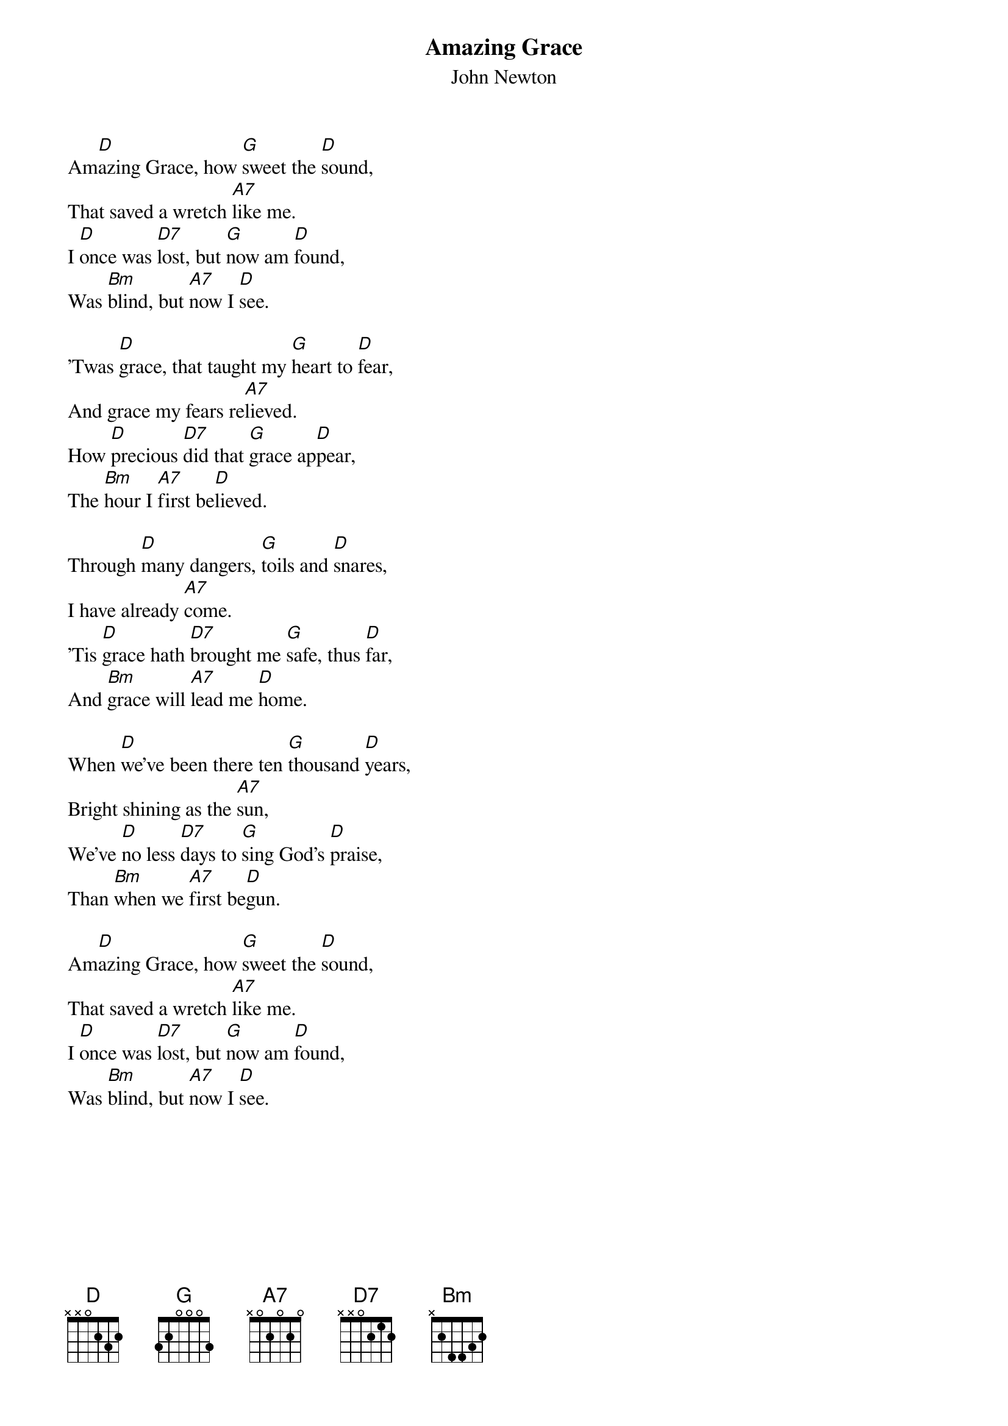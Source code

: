 {title:Amazing Grace}
{st:John Newton}

Am[D]azing Grace, how [G]sweet the [D]sound,
That saved a wretch [A7]like me.
I [D]once was [D7]lost, but [G]now am [D]found,
Was [Bm]blind, but [A7]now I [D]see.

'Twas [D]grace, that taught my [G]heart to [D]fear,
And grace my fears re[A7]lieved.
How [D]precious [D7]did that [G]grace ap[D]pear,
The [Bm]hour I [A7]first be[D]lieved.

Through [D]many dangers, [G]toils and [D]snares,
I have already [A7]come.
'Tis [D]grace hath [D7]brought me [G]safe, thus [D]far,
And [Bm]grace will [A7]lead me [D]home.

When [D]we've been there ten [G]thousand [D]years,
Bright shining as the [A7]sun,
We've [D]no less [D7]days to [G]sing God's [D]praise,
Than [Bm]when we [A7]first be[D]gun.

Am[D]azing Grace, how [G]sweet the [D]sound,
That saved a wretch [A7]like me.
I [D]once was [D7]lost, but [G]now am [D]found,
Was [Bm]blind, but [A7]now I [D]see.
